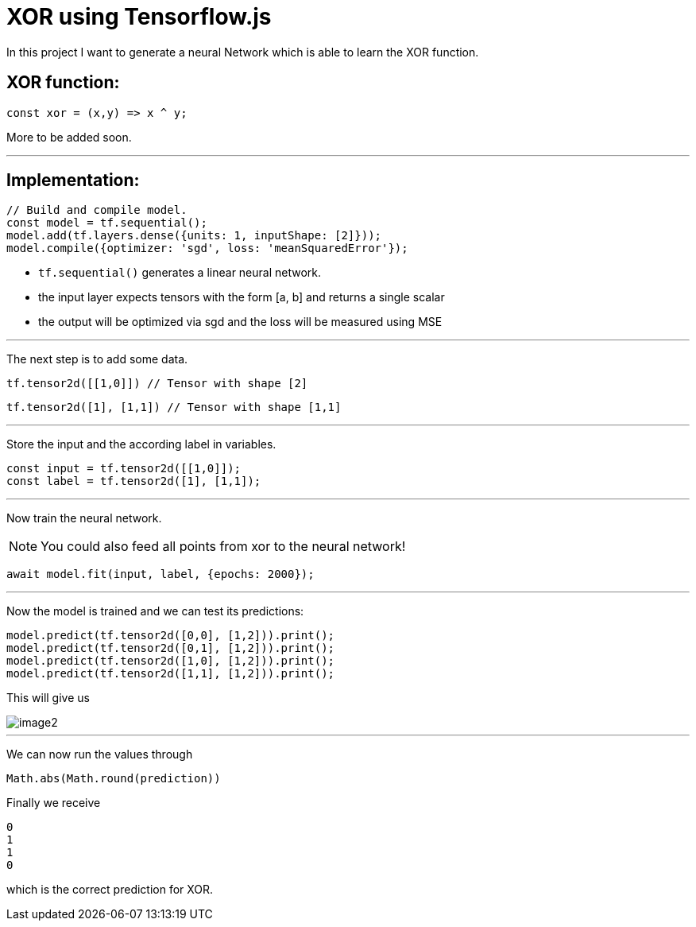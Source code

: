 = XOR using Tensorflow.js
:icons: font
:icon-set: fa
:stem: latexmath
:source-highlighter: rouge
:experimental:
ifdef::env-github[]
:tip-caption: :bulb:
:note-caption: :information_source:
:important-caption: :heavy_exclamation_mark:
:caution-caption: :fire:
:warning-caption: :warning:
endif::[]

In this project I want to generate a neural Network which is able to learn the XOR function.

## XOR function:

```javascript
const xor = (x,y) => x ^ y;
```

More to be added soon.

---

## Implementation:

```javascript
// Build and compile model.
const model = tf.sequential();
model.add(tf.layers.dense({units: 1, inputShape: [2]}));
model.compile({optimizer: 'sgd', loss: 'meanSquaredError'});
```

* `tf.sequential()` generates a linear neural network.
* the input layer expects tensors with the form [a, b] and returns a single scalar
* the output will be optimized via sgd and the loss will be measured using MSE

---

The next step is to add some data. 

```javascript
tf.tensor2d([[1,0]]) // Tensor with shape [2]
```

```javascript
tf.tensor2d([1], [1,1]) // Tensor with shape [1,1]
```

---

Store the input and the according label in variables.

```javascript
const input = tf.tensor2d([[1,0]]);
const label = tf.tensor2d([1], [1,1]);
```

---

Now train the neural network. 

NOTE: You could also feed all points from xor to the neural network!

```javascript
await model.fit(input, label, {epochs: 2000});
```

---

Now the model is trained and we can test its predictions:

```javascript
model.predict(tf.tensor2d([0,0], [1,2])).print();
model.predict(tf.tensor2d([0,1], [1,2])).print();
model.predict(tf.tensor2d([1,0], [1,2])).print();
model.predict(tf.tensor2d([1,1], [1,2])).print();
```

This will give us 

image::https://raw.githubusercontent.com/MarcoSteinke/Machine-Learning-Concepts/main/tfjs/XOR/image2.png[]

---

We can now run the values through

```javascript
Math.abs(Math.round(prediction))
```

Finally we receive

```javascript
0
1
1
0
```

which is the correct prediction for XOR.
